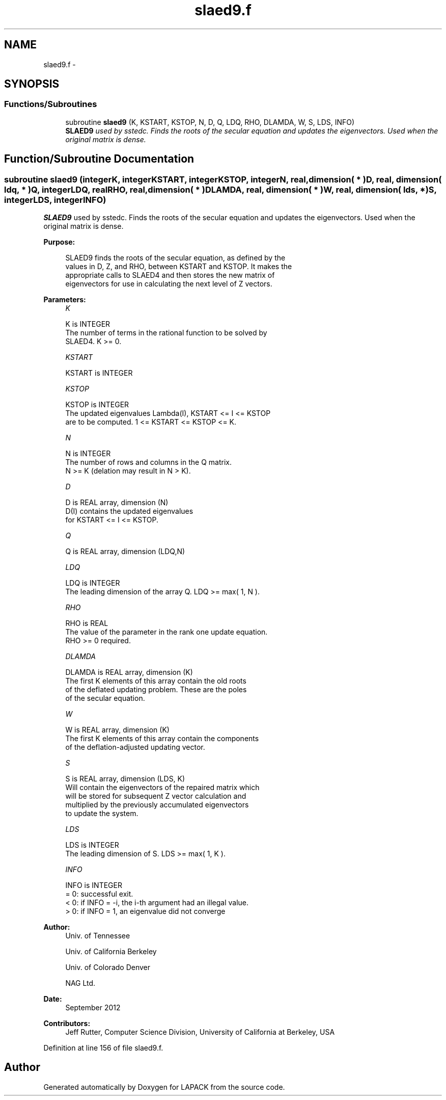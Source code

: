 .TH "slaed9.f" 3 "Sat Nov 16 2013" "Version 3.4.2" "LAPACK" \" -*- nroff -*-
.ad l
.nh
.SH NAME
slaed9.f \- 
.SH SYNOPSIS
.br
.PP
.SS "Functions/Subroutines"

.in +1c
.ti -1c
.RI "subroutine \fBslaed9\fP (K, KSTART, KSTOP, N, D, Q, LDQ, RHO, DLAMDA, W, S, LDS, INFO)"
.br
.RI "\fI\fBSLAED9\fP used by sstedc\&. Finds the roots of the secular equation and updates the eigenvectors\&. Used when the original matrix is dense\&. \fP"
.in -1c
.SH "Function/Subroutine Documentation"
.PP 
.SS "subroutine slaed9 (integerK, integerKSTART, integerKSTOP, integerN, real, dimension( * )D, real, dimension( ldq, * )Q, integerLDQ, realRHO, real, dimension( * )DLAMDA, real, dimension( * )W, real, dimension( lds, * )S, integerLDS, integerINFO)"

.PP
\fBSLAED9\fP used by sstedc\&. Finds the roots of the secular equation and updates the eigenvectors\&. Used when the original matrix is dense\&.  
.PP
\fBPurpose: \fP
.RS 4

.PP
.nf
 SLAED9 finds the roots of the secular equation, as defined by the
 values in D, Z, and RHO, between KSTART and KSTOP.  It makes the
 appropriate calls to SLAED4 and then stores the new matrix of
 eigenvectors for use in calculating the next level of Z vectors.
.fi
.PP
 
.RE
.PP
\fBParameters:\fP
.RS 4
\fIK\fP 
.PP
.nf
          K is INTEGER
          The number of terms in the rational function to be solved by
          SLAED4.  K >= 0.
.fi
.PP
.br
\fIKSTART\fP 
.PP
.nf
          KSTART is INTEGER
.fi
.PP
.br
\fIKSTOP\fP 
.PP
.nf
          KSTOP is INTEGER
          The updated eigenvalues Lambda(I), KSTART <= I <= KSTOP
          are to be computed.  1 <= KSTART <= KSTOP <= K.
.fi
.PP
.br
\fIN\fP 
.PP
.nf
          N is INTEGER
          The number of rows and columns in the Q matrix.
          N >= K (delation may result in N > K).
.fi
.PP
.br
\fID\fP 
.PP
.nf
          D is REAL array, dimension (N)
          D(I) contains the updated eigenvalues
          for KSTART <= I <= KSTOP.
.fi
.PP
.br
\fIQ\fP 
.PP
.nf
          Q is REAL array, dimension (LDQ,N)
.fi
.PP
.br
\fILDQ\fP 
.PP
.nf
          LDQ is INTEGER
          The leading dimension of the array Q.  LDQ >= max( 1, N ).
.fi
.PP
.br
\fIRHO\fP 
.PP
.nf
          RHO is REAL
          The value of the parameter in the rank one update equation.
          RHO >= 0 required.
.fi
.PP
.br
\fIDLAMDA\fP 
.PP
.nf
          DLAMDA is REAL array, dimension (K)
          The first K elements of this array contain the old roots
          of the deflated updating problem.  These are the poles
          of the secular equation.
.fi
.PP
.br
\fIW\fP 
.PP
.nf
          W is REAL array, dimension (K)
          The first K elements of this array contain the components
          of the deflation-adjusted updating vector.
.fi
.PP
.br
\fIS\fP 
.PP
.nf
          S is REAL array, dimension (LDS, K)
          Will contain the eigenvectors of the repaired matrix which
          will be stored for subsequent Z vector calculation and
          multiplied by the previously accumulated eigenvectors
          to update the system.
.fi
.PP
.br
\fILDS\fP 
.PP
.nf
          LDS is INTEGER
          The leading dimension of S.  LDS >= max( 1, K ).
.fi
.PP
.br
\fIINFO\fP 
.PP
.nf
          INFO is INTEGER
          = 0:  successful exit.
          < 0:  if INFO = -i, the i-th argument had an illegal value.
          > 0:  if INFO = 1, an eigenvalue did not converge
.fi
.PP
 
.RE
.PP
\fBAuthor:\fP
.RS 4
Univ\&. of Tennessee 
.PP
Univ\&. of California Berkeley 
.PP
Univ\&. of Colorado Denver 
.PP
NAG Ltd\&. 
.RE
.PP
\fBDate:\fP
.RS 4
September 2012 
.RE
.PP
\fBContributors: \fP
.RS 4
Jeff Rutter, Computer Science Division, University of California at Berkeley, USA 
.RE
.PP

.PP
Definition at line 156 of file slaed9\&.f\&.
.SH "Author"
.PP 
Generated automatically by Doxygen for LAPACK from the source code\&.
